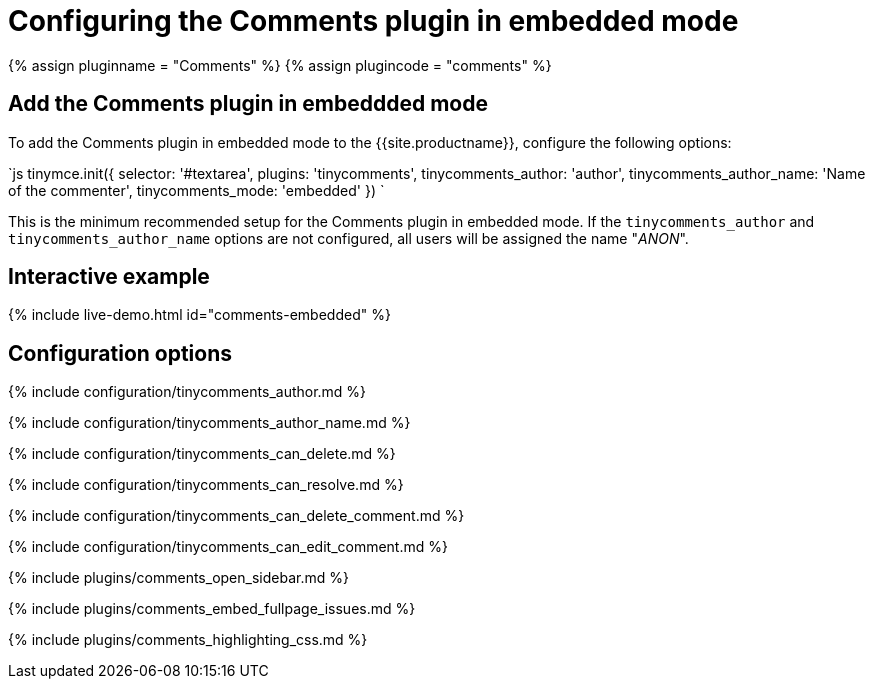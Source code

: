 = Configuring the Comments plugin in embedded mode
:description: Information on configuring the Comments plugin in embedded mode
:keywords: comments commenting tinycomments embedded mode
:title_nav: Embedded mode

{% assign pluginname = "Comments" %}
{% assign plugincode = "comments" %}

== Add the Comments plugin in embeddded mode

To add the Comments plugin in embedded mode to the {{site.productname}}, configure the following options:

`js
tinymce.init({
  selector: '#textarea',
  plugins: 'tinycomments',
  tinycomments_author: 'author',
  tinycomments_author_name: 'Name of the commenter',
  tinycomments_mode: 'embedded'
})
`

This is the minimum recommended setup for the Comments plugin in embedded mode. If the `tinycomments_author` and `tinycomments_author_name` options are not configured, all users will be assigned the name "_ANON_".

== Interactive example

{% include live-demo.html id="comments-embedded" %}

== Configuration options

{% include configuration/tinycomments_author.md %}

{% include configuration/tinycomments_author_name.md %}

{% include configuration/tinycomments_can_delete.md %}

{% include configuration/tinycomments_can_resolve.md %}

{% include configuration/tinycomments_can_delete_comment.md %}

{% include configuration/tinycomments_can_edit_comment.md %}

{% include plugins/comments_open_sidebar.md %}

{% include plugins/comments_embed_fullpage_issues.md %}

{% include plugins/comments_highlighting_css.md %}
